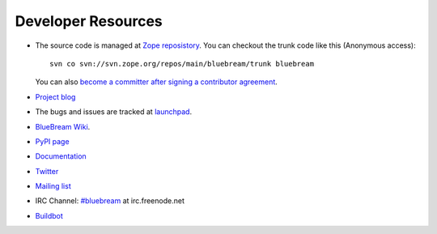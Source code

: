 Developer Resources
===================

- The source code is managed at `Zope reposistory
  <http://svn.zope.org/bluebream>`_.  You can checkout the trunk code
  like this (Anonymous access)::

    svn co svn://svn.zope.org/repos/main/bluebream/trunk bluebream

  You can also `become a committer after signing a contributor
  agreement
  <http://docs.zope.org/developer/becoming-a-committer.html>`_.

- `Project blog <http://bluebream.posterous.com>`_

- The bugs and issues are tracked at `launchpad
  <https://launchpad.net/bluebream>`_.

- `BlueBream Wiki <http://wiki.zope.org/bluebream>`_.

- `PyPI page <http://pypi.python.org/pypi/bluebream>`_

- `Documentation <http://bluebream.zope.org>`_

- `Twitter <http://twitter.com/bluebream>`_

- `Mailing list <https://mail.zope.org/mailman/listinfo/bluebream>`_

- IRC Channel: `#bluebream <http://webchat.freenode.net/?randomnick=1&channels=bluebream>`_ at irc.freenode.net

- `Buildbot <http://zope3.afpy.org/buildbot>`_

.. raw:: html

  <div id="disqus_thread"></div><script type="text/javascript"
  src="http://disqus.com/forums/bluebream/embed.js"></script><noscript><a
  href="http://disqus.com/forums/bluebream/?url=ref">View the
  discussion thread.</a></noscript><a href="http://disqus.com"
  class="dsq-brlink">blog comments powered by <span
  class="logo-disqus">Disqus</span></a>

